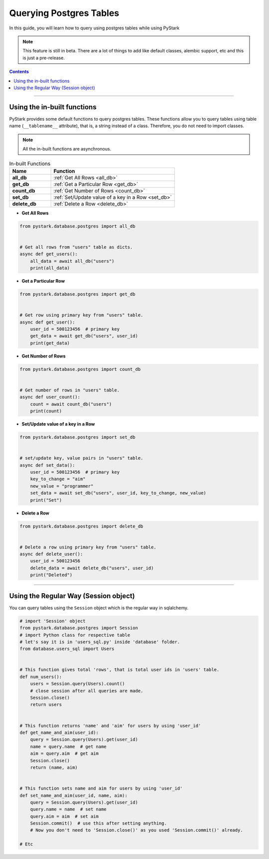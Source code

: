 Querying Postgres Tables
========================

In this guide, you will learn how to query using postgres tables while using PyStark

.. note::

    This feature is still in beta. There are a lot of things to add like default classes, alembic support, etc and this is just a pre-release.

.. contents:: Contents
    :backlinks: none
    :depth: 1
    :local:

--------

.. _default-functions:

Using the in-built functions
----------------------------

PyStark provides some default functions to query postgres tables. These functions allow you to query tables using table name (``__tablename__`` attribute), that is, a string instead of a class. Therefore, you do not need to import classes.

.. note::

    All the in-built functions are asynchronous.

.. list-table:: In-built Functions
   :widths: 25 75
   :header-rows: 1

   * - Name
     - Function
   * - **all_db**
     - :ref:`Get All Rows <all_db>`
   * - **get_db**
     - :ref:`Get a Particular Row <get_db>`
   * - **count_db**
     - :ref:`Get Number of Rows <count_db>`
   * - **set_db**
     - :ref:`Set/Update value of a key in a Row <set_db>`
   * - **delete_db**
     - :ref:`Delete a Row <delete_db>`

.. _all_db:

- **Get All Rows**

.. code-block:: python

    from pystark.database.postgres import all_db


    # Get all rows from "users" table as dicts.
    async def get_users():
        all_data = await all_db("users")
        print(all_data)

.. _get_db:

- **Get a Particular Row**

.. code-block:: python

    from pystark.database.postgres import get_db


    # Get row using primary key from "users" table.
    async def get_user():
        user_id = 500123456  # primary key
        get_data = await get_db("users", user_id)
        print(get_data)

.. _count_db:

- **Get Number of Rows**

.. code-block:: python

    from pystark.database.postgres import count_db


    # Get number of rows in "users" table.
    async def user_count():
        count = await count_db("users")
        print(count)


.. _set_db:

- **Set/Update value of a key in a Row**

.. code-block:: python

    from pystark.database.postgres import set_db


    # set/update key, value pairs in "users" table.
    async def set_data():
        user_id = 500123456  # primary key
        key_to_change = "aim"
        new_value = "programmer"
        set_data = await set_db("users", user_id, key_to_change, new_value)
        print("Set")

.. _delete_db:

- **Delete a Row**

.. code-block:: python

    from pystark.database.postgres import delete_db


    # Delete a row using primary key from "users" table.
    async def delete_user():
        user_id = 500123456
        delete_data = await delete_db("users", user_id)
        print("Deleted")

--------

.. _session-object:

Using the Regular Way (Session object)
--------------------------------------

You can query tables using the ``Session`` object which is the regular way in sqlalchemy.


.. code-block:: python

    # import 'Session' object
    from pystark.database.postgres import Session
    # import Python class for respective table
    # let's say it is in 'users_sql.py' inside 'database' folder.
    from database.users_sql import Users


    # This function gives total 'rows', that is total user ids in 'users' table.
    def num_users():
        users = Session.query(Users).count()
        # close session after all queries are made.
        Session.close()
        return users


    # This function returns 'name' and 'aim' for users by using 'user_id'
    def get_name_and_aim(user_id):
        query = Session.query(Users).get(user_id)
        name = query.name  # get name
        aim = query.aim  # get aim
        Session.close()
        return (name, aim)


    # This function sets name and aim for users by using 'user_id'
    def set_name_and_aim(user_id, name, aim):
        query = Session.query(Users).get(user_id)
        query.name = name  # set name
        query.aim = aim  # set aim
        Session.commit()  # use this after setting anything.
        # Now you don't need to 'Session.close()' as you used 'Session.commit()' already.

    # Etc
